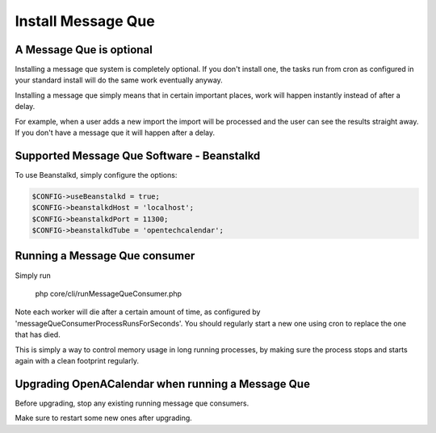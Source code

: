Install Message Que
===================

A Message Que is optional
-------------------------

Installing a message que system is completely optional. If you don't install one, the tasks run from cron as configured in your standard install will do the same work eventually anyway. 

Installing a message que simply means that in certain important places, work will happen instantly instead of after a delay.

For example, when a user adds a new import the import will be processed and the user can see the results straight away. If you don't have a message que it will happen after a delay.

Supported Message Que Software - Beanstalkd
-------------------------------------------

To use Beanstalkd, simply configure the options:

.. code-block:: php

    $CONFIG->useBeanstalkd = true;
    $CONFIG->beanstalkdHost = 'localhost';
    $CONFIG->beanstalkdPort = 11300;
    $CONFIG->beanstalkdTube = 'opentechcalendar';

Running a Message Que consumer
------------------------------

Simply run

    php core/cli/runMessageQueConsumer.php

Note each worker will die after a certain amount of time, as configured by 'messageQueConsumerProcessRunsForSeconds'. You should regularly start a new one using cron to replace the one that has died.

This is simply a way to control memory usage in long running processes, by making sure the process stops and starts again with a clean footprint regularly.

Upgrading OpenACalendar when running a Message Que
--------------------------------------------------

Before upgrading, stop any existing running message que consumers.

Make sure to restart some new ones after upgrading.

